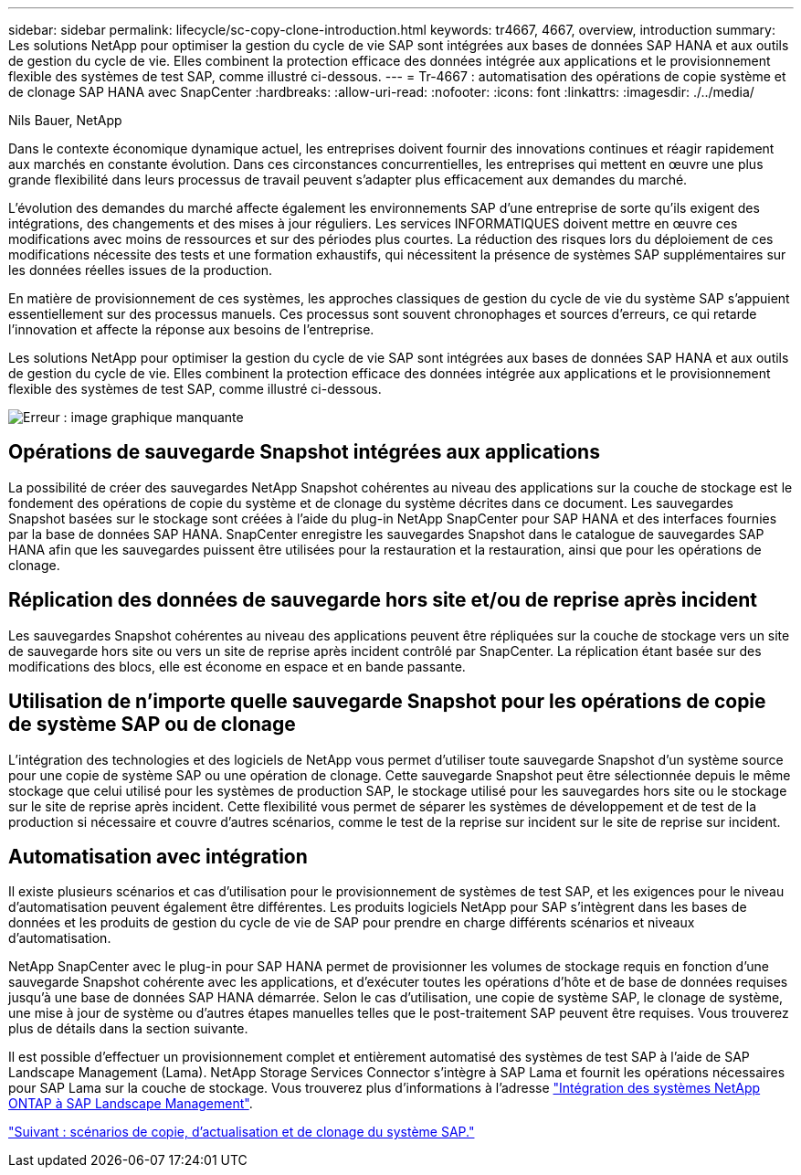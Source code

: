 ---
sidebar: sidebar 
permalink: lifecycle/sc-copy-clone-introduction.html 
keywords: tr4667, 4667, overview, introduction 
summary: Les solutions NetApp pour optimiser la gestion du cycle de vie SAP sont intégrées aux bases de données SAP HANA et aux outils de gestion du cycle de vie. Elles combinent la protection efficace des données intégrée aux applications et le provisionnement flexible des systèmes de test SAP, comme illustré ci-dessous. 
---
= Tr-4667 : automatisation des opérations de copie système et de clonage SAP HANA avec SnapCenter
:hardbreaks:
:allow-uri-read: 
:nofooter: 
:icons: font
:linkattrs: 
:imagesdir: ./../media/


Nils Bauer, NetApp

Dans le contexte économique dynamique actuel, les entreprises doivent fournir des innovations continues et réagir rapidement aux marchés en constante évolution. Dans ces circonstances concurrentielles, les entreprises qui mettent en œuvre une plus grande flexibilité dans leurs processus de travail peuvent s'adapter plus efficacement aux demandes du marché.

L'évolution des demandes du marché affecte également les environnements SAP d'une entreprise de sorte qu'ils exigent des intégrations, des changements et des mises à jour réguliers. Les services INFORMATIQUES doivent mettre en œuvre ces modifications avec moins de ressources et sur des périodes plus courtes. La réduction des risques lors du déploiement de ces modifications nécessite des tests et une formation exhaustifs, qui nécessitent la présence de systèmes SAP supplémentaires sur les données réelles issues de la production.

En matière de provisionnement de ces systèmes, les approches classiques de gestion du cycle de vie du système SAP s'appuient essentiellement sur des processus manuels. Ces processus sont souvent chronophages et sources d'erreurs, ce qui retarde l'innovation et affecte la réponse aux besoins de l'entreprise.

Les solutions NetApp pour optimiser la gestion du cycle de vie SAP sont intégrées aux bases de données SAP HANA et aux outils de gestion du cycle de vie. Elles combinent la protection efficace des données intégrée aux applications et le provisionnement flexible des systèmes de test SAP, comme illustré ci-dessous.

image:sc-copy-clone-image1.png["Erreur : image graphique manquante"]



== Opérations de sauvegarde Snapshot intégrées aux applications

La possibilité de créer des sauvegardes NetApp Snapshot cohérentes au niveau des applications sur la couche de stockage est le fondement des opérations de copie du système et de clonage du système décrites dans ce document. Les sauvegardes Snapshot basées sur le stockage sont créées à l'aide du plug-in NetApp SnapCenter pour SAP HANA et des interfaces fournies par la base de données SAP HANA. SnapCenter enregistre les sauvegardes Snapshot dans le catalogue de sauvegardes SAP HANA afin que les sauvegardes puissent être utilisées pour la restauration et la restauration, ainsi que pour les opérations de clonage.



== Réplication des données de sauvegarde hors site et/ou de reprise après incident

Les sauvegardes Snapshot cohérentes au niveau des applications peuvent être répliquées sur la couche de stockage vers un site de sauvegarde hors site ou vers un site de reprise après incident contrôlé par SnapCenter. La réplication étant basée sur des modifications des blocs, elle est économe en espace et en bande passante.



== Utilisation de n'importe quelle sauvegarde Snapshot pour les opérations de copie de système SAP ou de clonage

L'intégration des technologies et des logiciels de NetApp vous permet d'utiliser toute sauvegarde Snapshot d'un système source pour une copie de système SAP ou une opération de clonage. Cette sauvegarde Snapshot peut être sélectionnée depuis le même stockage que celui utilisé pour les systèmes de production SAP, le stockage utilisé pour les sauvegardes hors site ou le stockage sur le site de reprise après incident. Cette flexibilité vous permet de séparer les systèmes de développement et de test de la production si nécessaire et couvre d'autres scénarios, comme le test de la reprise sur incident sur le site de reprise sur incident.



== Automatisation avec intégration

Il existe plusieurs scénarios et cas d'utilisation pour le provisionnement de systèmes de test SAP, et les exigences pour le niveau d'automatisation peuvent également être différentes. Les produits logiciels NetApp pour SAP s'intègrent dans les bases de données et les produits de gestion du cycle de vie de SAP pour prendre en charge différents scénarios et niveaux d'automatisation.

NetApp SnapCenter avec le plug-in pour SAP HANA permet de provisionner les volumes de stockage requis en fonction d'une sauvegarde Snapshot cohérente avec les applications, et d'exécuter toutes les opérations d'hôte et de base de données requises jusqu'à une base de données SAP HANA démarrée. Selon le cas d'utilisation, une copie de système SAP, le clonage de système, une mise à jour de système ou d'autres étapes manuelles telles que le post-traitement SAP peuvent être requises. Vous trouverez plus de détails dans la section suivante.

Il est possible d'effectuer un provisionnement complet et entièrement automatisé des systèmes de test SAP à l'aide de SAP Landscape Management (Lama). NetApp Storage Services Connector s'intègre à SAP Lama et fournit les opérations nécessaires pour SAP Lama sur la couche de stockage. Vous trouverez plus d'informations à l'adresse https://www.netapp.com/us/media/tr-4018.pdf["Intégration des systèmes NetApp ONTAP à SAP Landscape Management"^].

link:sc-copy-clone-sap-system-copy,-refresh,-and-clone-scenarios.html["Suivant : scénarios de copie, d'actualisation et de clonage du système SAP."]
